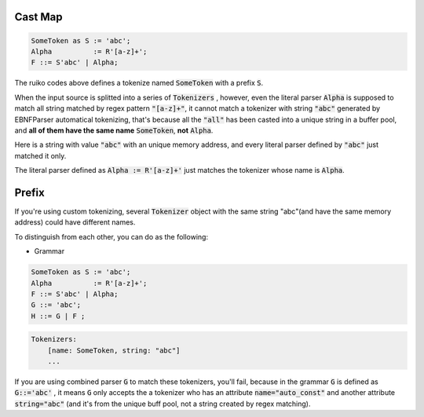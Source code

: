 

Cast Map
=================


.. code ::

    SomeToken as S := 'abc';
    Alpha          := R'[a-z]+';
    F ::= S'abc' | Alpha;


The ruiko codes above defines a tokenize named :code:`SomeToken` with a prefix :code:`S`.


When the input source is splitted into a series of :code:`Tokenizers` , however, even the literal parser
:code:`Alpha` is supposed to match all string matched by regex pattern :code:`"[a-z]+"`, it cannot match a tokenizer
with string :code:`"abc"` generated by EBNFParser automatical tokenizing, 
that's because all the :code:`"all"` has been casted into a unique string in a buffer pool, 
and **all of them have the same name** :code:`SomeToken`, **not** :code:`Alpha`.

Here is a string with value :code:`"abc"` with an unique memory address, 
and every literal parser defined by :code:`"abc"` just matched it only.

The literal parser defined as :code:`Alpha := R'[a-z]+'` just matches the tokenizer whose name is :code:`Alpha`.


Prefix
======================

If you're using custom tokenizing, several :code:`Tokenizer` object 
with the same string "abc"(and have the same memory address)
could have different names.

To distinguish from each other, you can do as the following:

- Grammar

.. code ::

    SomeToken as S := 'abc';
    Alpha          := R'[a-z]+';
    F ::= S'abc' | Alpha;
    G ::= 'abc';
    H ::= G | F ;

.. code ::

    Tokenizers:
        [name: SomeToken, string: "abc"]
        ...

If you are using combined parser :code:`G` to match these tokenizers, you'll fail,
because in the grammar :code:`G` is defined as :code:`G::='abc'` , it means :code:`G` only accepts
the a tokenizer who has an attribute :code:`name="auto_const"` and another attribute :code:`string="abc"`
(and it's from the unique buff pool, not a string created by regex matching).
